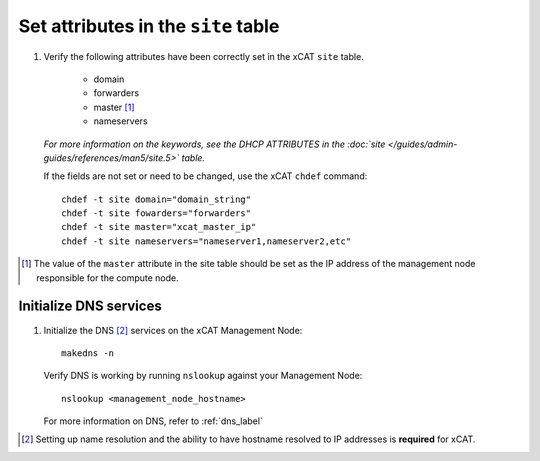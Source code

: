 Set attributes in the ``site`` table
====================================

#. Verify the following attributes have been correctly set in the xCAT ``site`` table. 

    * domain
    * forwarders
    * master [#]_
    * nameservers

   *For more information on the keywords, see the DHCP ATTRIBUTES in the :doc:`site </guides/admin-guides/references/man5/site.5>` table.*

   If the fields are not set or need to be changed, use the xCAT ``chdef`` command: ::

      chdef -t site domain="domain_string"
      chdef -t site fowarders="forwarders"
      chdef -t site master="xcat_master_ip"
      chdef -t site nameservers="nameserver1,nameserver2,etc"

.. [#] The value of the ``master`` attribute in the site table should be set as the IP address of the management node responsible for the compute node.

Initialize DNS services
-----------------------

#. Initialize the DNS [#]_ services on the xCAT Management Node: ::

      makedns -n 

   Verify DNS is working by running ``nslookup`` against your Management Node: ::

      nslookup <management_node_hostname>

   For more information on DNS, refer to :ref:`dns_label`
 

.. [#] Setting up name resolution and the ability to have hostname resolved to IP addresses is **required** for xCAT.
